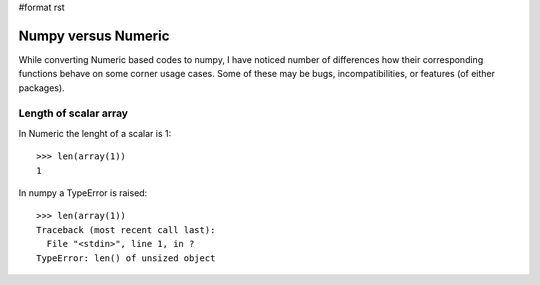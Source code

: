 #format rst

Numpy versus Numeric
====================

While converting Numeric based codes to numpy, I have noticed number of differences how their corresponding functions behave on some corner usage cases. Some of these may be bugs, incompatibilities, or features (of either packages).

Length of scalar array
----------------------

In Numeric the lenght of a scalar is 1:

::

   >>> len(array(1))
   1

In numpy a TypeError is raised:

::

   >>> len(array(1))
   Traceback (most recent call last):
     File "<stdin>", line 1, in ?
   TypeError: len() of unsized object


